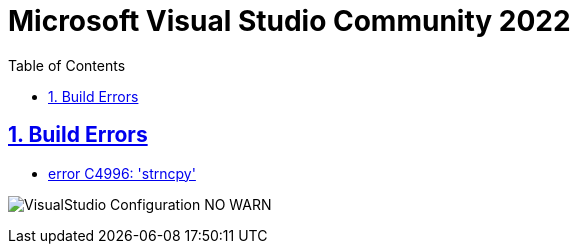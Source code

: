 = Microsoft Visual Studio Community 2022
:toc: left
:toclevels: 5
:sectnums:
:sectnumlevels: 5
:sectlinks:
:numbered:
:doctype: article
:encoding: utf-8
:lang: en
:imagesdir: ./images
:icons: font
:icon-set: fas
:experimental:
:keywords:

== Build Errors

* https://stackoverflow.com/questions/22450423/how-to-use-crt-secure-no-warnings[error C4996: 'strncpy']

image:VisualStudio-Configuration-NO_WARN.png[]

